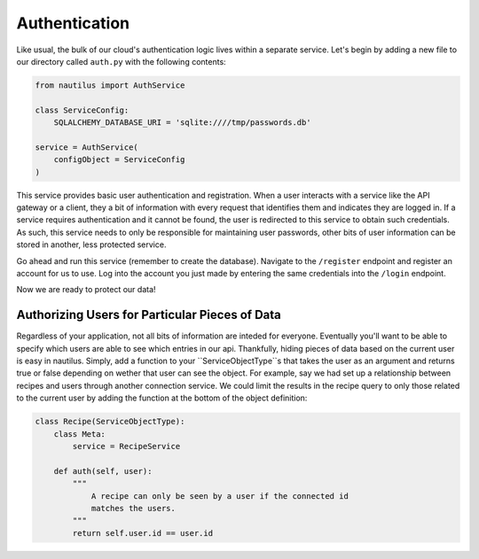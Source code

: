 Authentication
===============

Like usual, the bulk of our cloud's authentication logic lives within a
separate service. Let's begin by adding a new file to our directory
called ``auth.py`` with the following contents:

.. code-block:: python

    from nautilus import AuthService

    class ServiceConfig:
        SQLALCHEMY_DATABASE_URI = 'sqlite:////tmp/passwords.db'

    service = AuthService(
        configObject = ServiceConfig
    )

This service provides basic user authentication and registration. When a user
interacts with a service like the API gateway or a client, they a bit of
information with every request that identifies them and indicates they are
logged in. If a service requires authentication and it cannot be found, the
user is redirected to this service to obtain such credentials. As such, this
service needs to only be responsible for maintaining user passwords, other
bits of user information can be stored in another, less protected service.

Go ahead and run this service (remember to create the database). Navigate
to the ``/register`` endpoint and register an account for us to use. Log into
the account you just made by entering the same credentials into the ``/login``
endpoint.

Now we are ready to protect our data!


Authorizing Users for Particular Pieces of Data
------------------------------------------------

Regardless of your application, not all bits of information are inteded for
everyone. Eventually you'll want to be able to specify which users are able
to see which entries in our api. Thankfully, hiding pieces of data based on
the current user is easy in nautilus. Simply, add a function to your
``ServiceObjectType``s that takes the user as an argument and returns true or
false depending on wether that user can see the object. For example, say we
had set up a relationship between recipes and users through another connection
service. We could limit the results in the recipe query to only those related
to the current user by adding the function at the bottom of the object
definition:


.. code-block:: python

    class Recipe(ServiceObjectType):
        class Meta:
            service = RecipeService

        def auth(self, user):
            """
                A recipe can only be seen by a user if the connected id
                matches the users.
            """
            return self.user.id == user.id

